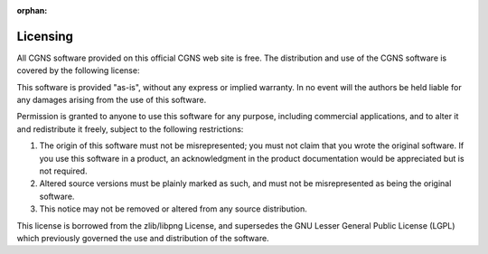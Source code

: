 .. CGNS Documentation files
   See LICENSING/COPYRIGHT at root dir of this documentation sources

:orphan:

.. _CGNSLicense:

Licensing
---------

All CGNS software provided on this official CGNS web site is free. 
The distribution and use of the CGNS software is covered by the following 
license:

This software is provided "as-is", without any express or implied warranty. In no event will the authors be held liable for any damages arising from the use of this software.

Permission is granted to anyone to use this software for any purpose, including commercial applications, and to alter it and redistribute it freely,
subject to the following restrictions:

1. The origin of this software must not be misrepresented; you must not claim that you wrote the original software. If you use this software in a product, an acknowledgment in the product documentation would be appreciated but is not required.
2. Altered source versions must be plainly marked as such, and must not be misrepresented as being the original software.
3. This notice may not be removed or altered from any source distribution.

This license is borrowed from the zlib/libpng License, and supersedes the GNU Lesser General Public License (LGPL) which previously governed the use and distribution of the software.

.. last line 
